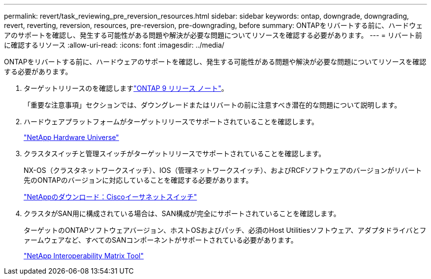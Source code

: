 ---
permalink: revert/task_reviewing_pre_reversion_resources.html 
sidebar: sidebar 
keywords: ontap, downgrade, downgrading, revert, reverting, reversion, resources, pre-reversion, pre-downgrading, before 
summary: ONTAPをリバートする前に、ハードウェアのサポートを確認し、発生する可能性がある問題や解決が必要な問題についてリソースを確認する必要があります。 
---
= リバート前に確認するリソース
:allow-uri-read: 
:icons: font
:imagesdir: ../media/


[role="lead"]
ONTAPをリバートする前に、ハードウェアのサポートを確認し、発生する可能性がある問題や解決が必要な問題についてリソースを確認する必要があります。

. ターゲットリリースのを確認しますlink:https://library.netapp.com/ecmdocs/ECMLP2492508/html/frameset.html["ONTAP 9 リリース ノート"]。
+
「重要な注意事項」セクションでは、ダウングレードまたはリバートの前に注意すべき潜在的な問題について説明します。

. ハードウェアプラットフォームがターゲットリリースでサポートされていることを確認します。
+
https://hwu.netapp.com["NetApp Hardware Universe"^]

. クラスタスイッチと管理スイッチがターゲットリリースでサポートされていることを確認します。
+
NX-OS（クラスタネットワークスイッチ）、IOS（管理ネットワークスイッチ）、およびRCFソフトウェアのバージョンがリバート先のONTAPのバージョンに対応していることを確認する必要があります。

+
https://mysupport.netapp.com/site/downloads["NetAppのダウンロード：Ciscoイーサネットスイッチ"^]

. クラスタがSAN用に構成されている場合は、SAN構成が完全にサポートされていることを確認します。
+
ターゲットのONTAPソフトウェアバージョン、ホストOSおよびパッチ、必須のHost Utilitiesソフトウェア、アダプタドライバとファームウェアなど、すべてのSANコンポーネントがサポートされている必要があります。

+
https://mysupport.netapp.com/matrix["NetApp Interoperability Matrix Tool"^]


